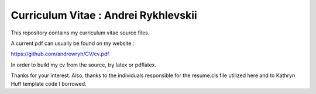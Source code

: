 
Curriculum Vitae : Andrei Rykhlevskii
----------------------------------

This repository contains my curriculum vitae source files.

A current pdf can usually be found on my website :

https://github.com/andrewryh/CV/cv.pdf

In order to build my cv from the source, try latex or pdflatex.

Thanks for your interest.
Also, thanks to the individuals responsible for the resume.cls file utilized
here and to Kathryn Huff template code I borrowed.
